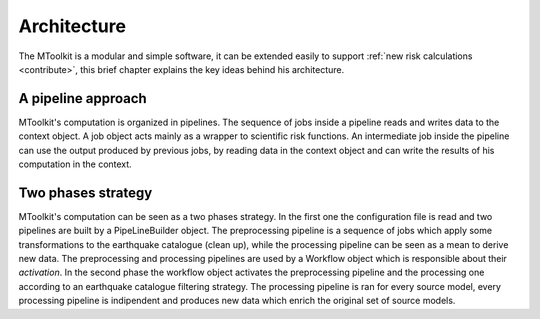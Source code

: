 .. _architecture:

Architecture
===============================================================================

The MToolkit is a modular and simple software, it can be extended easily to
support :ref:`new risk calculations <contribute>`, this brief chapter explains
the key ideas behind his architecture.

A pipeline approach
-------------------------------------------------------------------------------

.. image:: ../img/MTpipeline.png

MToolkit's computation is organized in pipelines. The sequence of jobs inside
a pipeline reads and writes data to the context object. A job object acts
mainly as a wrapper to scientific risk functions. An intermediate job inside
the pipeline can use the output produced by previous jobs, by reading data
in the context object and can write the results of his computation in the
context.



Two phases strategy
-------------------------------------------------------------------------------

.. image:: ../img/MToolkitSetupPhase.png

.. image:: ../img/MToolkitExecutionPhase.png

MToolkit's computation can be seen as a two phases strategy. In the first one
the configuration file is read and two pipelines are built by a PipeLineBuilder
object. The preprocessing pipeline is a sequence of jobs which apply some
transformations to the earthquake catalogue (clean up), while the processing
pipeline can be seen as a mean to derive new data. The preprocessing and
processing pipelines are used by a Workflow object which is responsible about
their *activation*. In the second phase the workflow object activates the
preprocessing pipeline and the processing one according to an earthquake
catalogue filtering strategy. The processing pipeline is ran for every source
model, every processing pipeline is indipendent and produces new data which
enrich the original set of source models.
